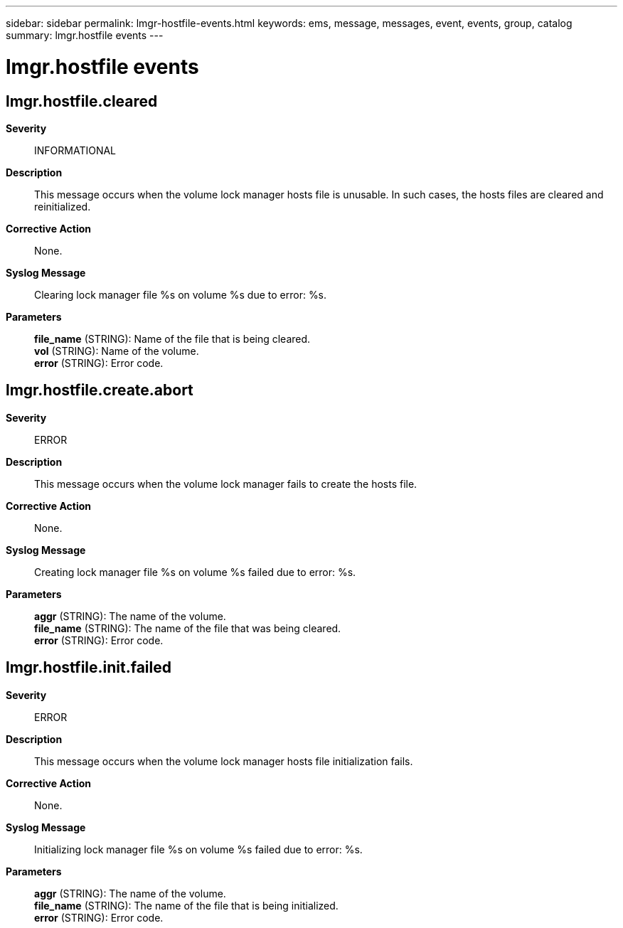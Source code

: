 ---
sidebar: sidebar
permalink: lmgr-hostfile-events.html
keywords: ems, message, messages, event, events, group, catalog
summary: lmgr.hostfile events
---

= lmgr.hostfile events
:toclevels: 1
:hardbreaks:
:nofooter:
:icons: font
:linkattrs:
:imagesdir: ./media/

== lmgr.hostfile.cleared
*Severity*::
INFORMATIONAL
*Description*::
This message occurs when the volume lock manager hosts file is unusable. In such cases, the hosts files are cleared and reinitialized.
*Corrective Action*::
None.
*Syslog Message*::
Clearing lock manager file %s on volume %s due to error: %s.
*Parameters*::
*file_name* (STRING): Name of the file that is being cleared.
*vol* (STRING): Name of the volume.
*error* (STRING): Error code.

== lmgr.hostfile.create.abort
*Severity*::
ERROR
*Description*::
This message occurs when the volume lock manager fails to create the hosts file.
*Corrective Action*::
None.
*Syslog Message*::
Creating lock manager file %s on volume %s failed due to error: %s.
*Parameters*::
*aggr* (STRING): The name of the volume.
*file_name* (STRING): The name of the file that was being cleared.
*error* (STRING): Error code.

== lmgr.hostfile.init.failed
*Severity*::
ERROR
*Description*::
This message occurs when the volume lock manager hosts file initialization fails.
*Corrective Action*::
None.
*Syslog Message*::
Initializing lock manager file %s on volume %s failed due to error: %s.
*Parameters*::
*aggr* (STRING): The name of the volume.
*file_name* (STRING): The name of the file that is being initialized.
*error* (STRING): Error code.
